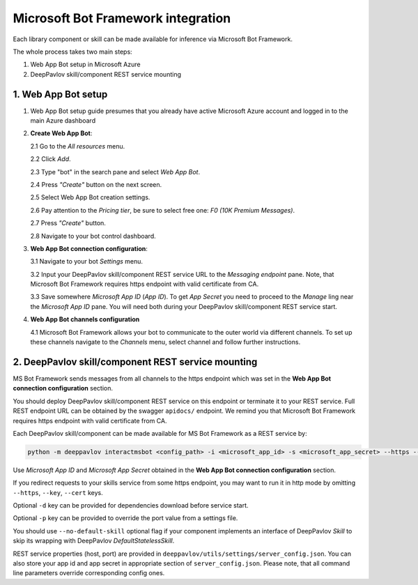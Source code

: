 Microsoft Bot Framework integration
===================================

Each library component or skill can be made available for
inference via Microsoft Bot Framework.

The whole process takes two main steps:

1. Web App Bot setup in Microsoft Azure
2. DeepPavlov skill/component REST service mounting

1. Web App Bot setup
--------------------

1.  Web App Bot setup guide presumes that you already have
    active Microsoft Azure account and logged in to the main Azure dashboard

2.  **Create Web App Bot**:

    2.1 Go to the *All resources* menu.

    2.2 Click *Add*.

    2.3 Type "bot" in the search pane and select *Web App Bot*.

    .. image:: ../_static/ms_bot_framework/01_web_app_bot.png
       :width: 800

    2.4 Press *"Create"* button on the next screen.

    2.5 Select Web App Bot creation settings.

    2.6 Pay attention to the *Pricing tier*, be sure to select free one:
    *F0 (10K Premium Messages)*.

    2.7 Press *"Create"* button.

    .. image:: ../_static/ms_bot_framework/02_web_app_bot_settings.png
       :width: 800

    2.8 Navigate to your bot control dashboard.

    .. image:: ../_static/ms_bot_framework/03_navigate_to_bot.png
       :width: 1500

3.  **Web App Bot connection configuration**:

    3.1 Navigate to your bot *Settings* menu.

    3.2 Input your DeepPavlov skill/component REST service URL
    to the *Messaging endpoint* pane. Note, that Microsoft Bot
    Framework requires https endpoint with valid certificate from CA.

    3.3 Save somewhere *Microsoft App ID* (*App ID*). To get *App Secret*
    you need to proceed to the *Manage* ling near the *Microsoft App ID* pane.
    You will need both during your DeepPavlov skill/component REST service start.

    .. image:: ../_static/ms_bot_framework/04_bot_settings.png
       :width: 1500

4.  **Web App Bot channels configuration**

    4.1 Microsoft Bot Framework allows your bot to communicate
    to the outer world via different channels. To set up these channels
    navigate to the *Channels* menu, select channel and follow further instructions.

    .. image:: ../_static/ms_bot_framework/05_bot_channels.png
       :width: 1500

2. DeepPavlov skill/component REST service mounting
---------------------------------------------------

MS Bot Framework sends messages from all channels to the https endpoint
which was set in the **Web App Bot connection configuration** section.

You should deploy DeepPavlov skill/component REST service on this
endpoint or terminate it to your REST service. Full REST endpoint URL
can be obtained by the swagger ``apidocs/`` endpoint. We remind you that Microsoft Bot Framework requires https endpoint
with valid certificate from CA.

Each DeepPavlov skill/component can be made available for MS Bot Framework
as a REST service by:

.. code:: bash

    python -m deeppavlov interactmsbot <config_path> -i <microsoft_app_id> -s <microsoft_app_secret> --https --key <SSL key file path> --cert <SSL certificate file path> [-d] [-p <port_number>] [--no-default-skill]

Use *Microsoft App ID* and *Microsoft App Secret* obtained
in the **Web App Bot connection configuration** section.

If you redirect requests to your skills service from some https endpoint, you may want to run it in http mode by
omitting ``--https``, ``--key``, ``--cert`` keys.

Optional ``-d`` key can be provided for dependencies download
before service start.

Optional ``-p`` key can be provided to override the port value from a settings file.

You should use ``--no-default-skill`` optional flag if your component implements an interface of DeepPavlov *Skill*
to skip its wrapping with DeepPavlov *DefaultStatelessSkill*.

REST service properties (host, port) are provided in ``deeppavlov/utils/settings/server_config.json``. You can also store your
app id and app secret in appropriate section of ``server_config.json``. Please note, that all command line parameters
override corresponding config ones.

